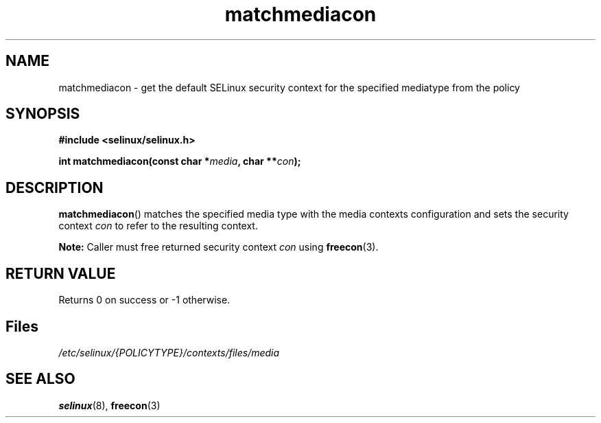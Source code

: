 .TH "matchmediacon" "3" "15 November 2004" "dwalsh@redhat.com" "SELinux API documentation"
.SH "NAME"
matchmediacon \- get the default SELinux security context for the specified mediatype from the policy
.
.SH "SYNOPSIS"
.B #include <selinux/selinux.h>
.sp
.BI "int matchmediacon(const char *" media ", char **" con );
.
.SH "DESCRIPTION"
.BR matchmediacon ()
matches the specified media type with the media contexts configuration and
sets the security context
.I con
to refer to the resulting context.
.sp
.B Note:
Caller must free returned security context
.I con
using
.BR freecon (3).
.
.SH "RETURN VALUE"
Returns 0 on success or \-1 otherwise.
.
.SH Files
.I /etc/selinux/{POLICYTYPE}/contexts/files/media
.
.SH "SEE ALSO"
.BR selinux "(8), " freecon "(3)
